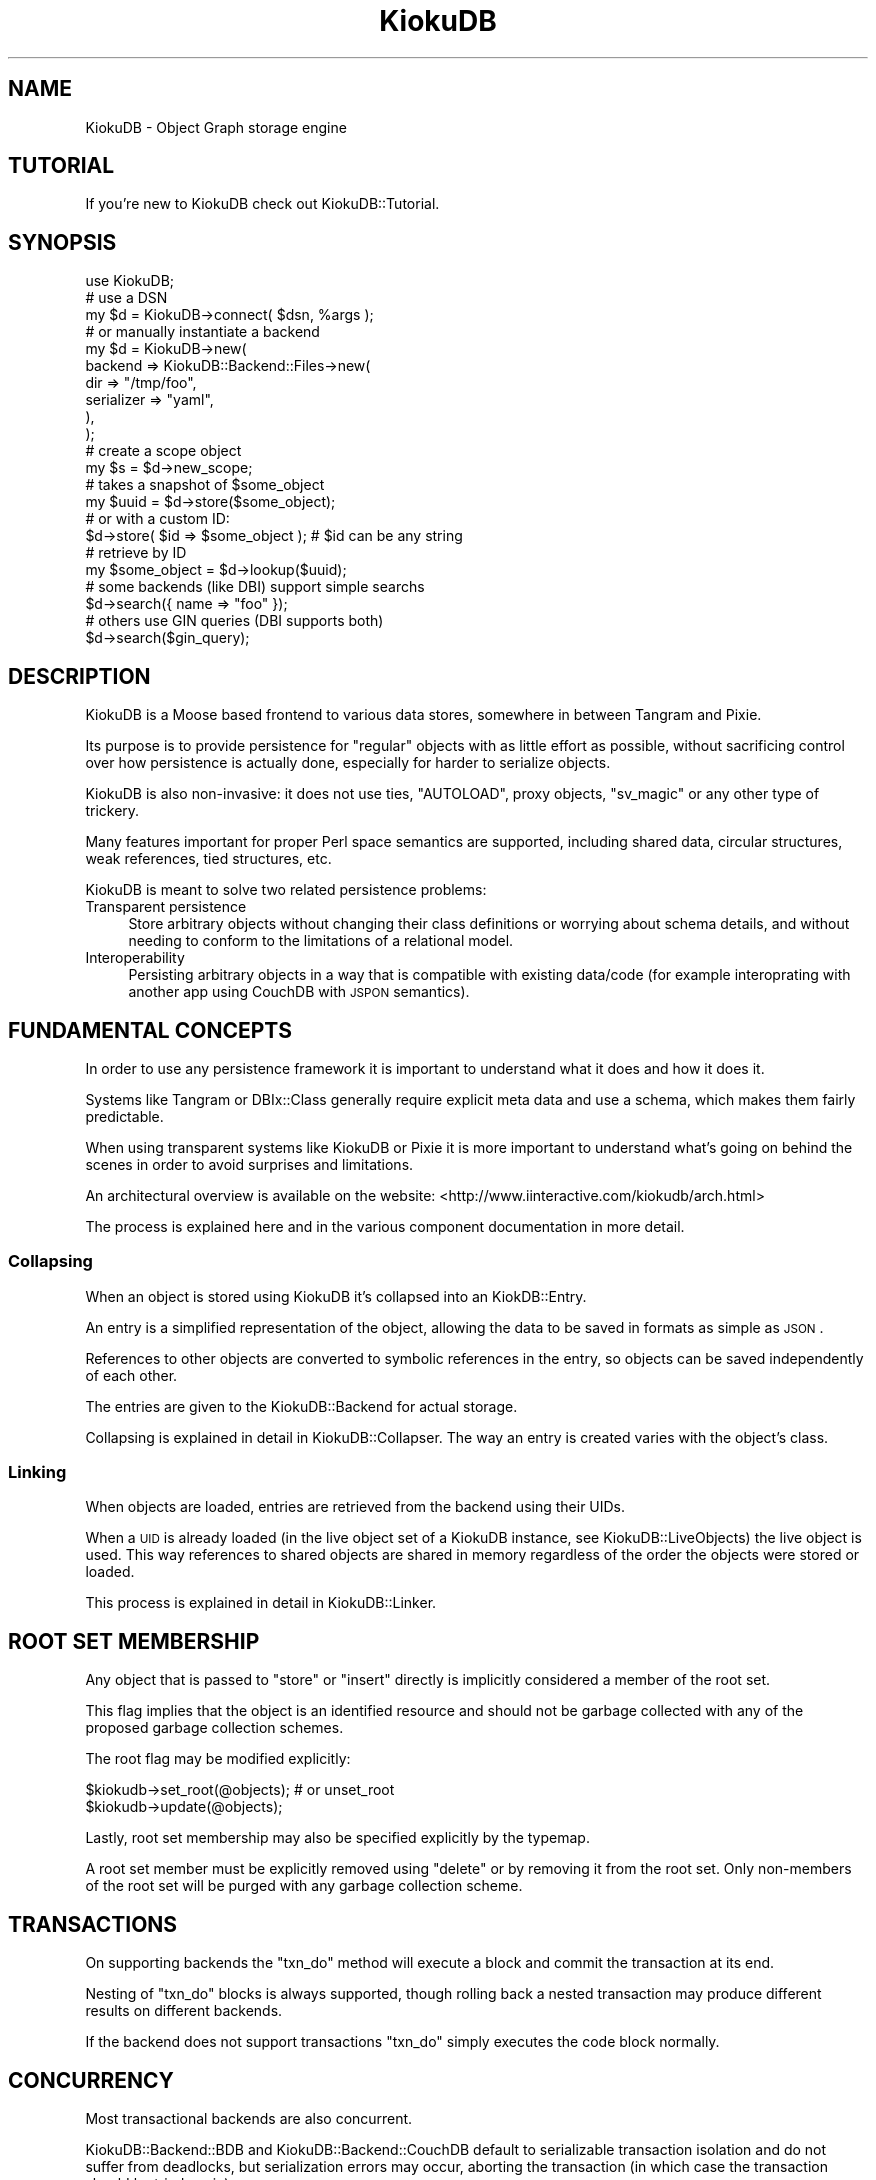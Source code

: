 .\" Automatically generated by Pod::Man 2.22 (Pod::Simple 3.10)
.\"
.\" Standard preamble:
.\" ========================================================================
.de Sp \" Vertical space (when we can't use .PP)
.if t .sp .5v
.if n .sp
..
.de Vb \" Begin verbatim text
.ft CW
.nf
.ne \\$1
..
.de Ve \" End verbatim text
.ft R
.fi
..
.\" Set up some character translations and predefined strings.  \*(-- will
.\" give an unbreakable dash, \*(PI will give pi, \*(L" will give a left
.\" double quote, and \*(R" will give a right double quote.  \*(C+ will
.\" give a nicer C++.  Capital omega is used to do unbreakable dashes and
.\" therefore won't be available.  \*(C` and \*(C' expand to `' in nroff,
.\" nothing in troff, for use with C<>.
.tr \(*W-
.ds C+ C\v'-.1v'\h'-1p'\s-2+\h'-1p'+\s0\v'.1v'\h'-1p'
.ie n \{\
.    ds -- \(*W-
.    ds PI pi
.    if (\n(.H=4u)&(1m=24u) .ds -- \(*W\h'-12u'\(*W\h'-12u'-\" diablo 10 pitch
.    if (\n(.H=4u)&(1m=20u) .ds -- \(*W\h'-12u'\(*W\h'-8u'-\"  diablo 12 pitch
.    ds L" ""
.    ds R" ""
.    ds C` ""
.    ds C' ""
'br\}
.el\{\
.    ds -- \|\(em\|
.    ds PI \(*p
.    ds L" ``
.    ds R" ''
'br\}
.\"
.\" Escape single quotes in literal strings from groff's Unicode transform.
.ie \n(.g .ds Aq \(aq
.el       .ds Aq '
.\"
.\" If the F register is turned on, we'll generate index entries on stderr for
.\" titles (.TH), headers (.SH), subsections (.SS), items (.Ip), and index
.\" entries marked with X<> in POD.  Of course, you'll have to process the
.\" output yourself in some meaningful fashion.
.ie \nF \{\
.    de IX
.    tm Index:\\$1\t\\n%\t"\\$2"
..
.    nr % 0
.    rr F
.\}
.el \{\
.    de IX
..
.\}
.\"
.\" Accent mark definitions (@(#)ms.acc 1.5 88/02/08 SMI; from UCB 4.2).
.\" Fear.  Run.  Save yourself.  No user-serviceable parts.
.    \" fudge factors for nroff and troff
.if n \{\
.    ds #H 0
.    ds #V .8m
.    ds #F .3m
.    ds #[ \f1
.    ds #] \fP
.\}
.if t \{\
.    ds #H ((1u-(\\\\n(.fu%2u))*.13m)
.    ds #V .6m
.    ds #F 0
.    ds #[ \&
.    ds #] \&
.\}
.    \" simple accents for nroff and troff
.if n \{\
.    ds ' \&
.    ds ` \&
.    ds ^ \&
.    ds , \&
.    ds ~ ~
.    ds /
.\}
.if t \{\
.    ds ' \\k:\h'-(\\n(.wu*8/10-\*(#H)'\'\h"|\\n:u"
.    ds ` \\k:\h'-(\\n(.wu*8/10-\*(#H)'\`\h'|\\n:u'
.    ds ^ \\k:\h'-(\\n(.wu*10/11-\*(#H)'^\h'|\\n:u'
.    ds , \\k:\h'-(\\n(.wu*8/10)',\h'|\\n:u'
.    ds ~ \\k:\h'-(\\n(.wu-\*(#H-.1m)'~\h'|\\n:u'
.    ds / \\k:\h'-(\\n(.wu*8/10-\*(#H)'\z\(sl\h'|\\n:u'
.\}
.    \" troff and (daisy-wheel) nroff accents
.ds : \\k:\h'-(\\n(.wu*8/10-\*(#H+.1m+\*(#F)'\v'-\*(#V'\z.\h'.2m+\*(#F'.\h'|\\n:u'\v'\*(#V'
.ds 8 \h'\*(#H'\(*b\h'-\*(#H'
.ds o \\k:\h'-(\\n(.wu+\w'\(de'u-\*(#H)/2u'\v'-.3n'\*(#[\z\(de\v'.3n'\h'|\\n:u'\*(#]
.ds d- \h'\*(#H'\(pd\h'-\w'~'u'\v'-.25m'\f2\(hy\fP\v'.25m'\h'-\*(#H'
.ds D- D\\k:\h'-\w'D'u'\v'-.11m'\z\(hy\v'.11m'\h'|\\n:u'
.ds th \*(#[\v'.3m'\s+1I\s-1\v'-.3m'\h'-(\w'I'u*2/3)'\s-1o\s+1\*(#]
.ds Th \*(#[\s+2I\s-2\h'-\w'I'u*3/5'\v'-.3m'o\v'.3m'\*(#]
.ds ae a\h'-(\w'a'u*4/10)'e
.ds Ae A\h'-(\w'A'u*4/10)'E
.    \" corrections for vroff
.if v .ds ~ \\k:\h'-(\\n(.wu*9/10-\*(#H)'\s-2\u~\d\s+2\h'|\\n:u'
.if v .ds ^ \\k:\h'-(\\n(.wu*10/11-\*(#H)'\v'-.4m'^\v'.4m'\h'|\\n:u'
.    \" for low resolution devices (crt and lpr)
.if \n(.H>23 .if \n(.V>19 \
\{\
.    ds : e
.    ds 8 ss
.    ds o a
.    ds d- d\h'-1'\(ga
.    ds D- D\h'-1'\(hy
.    ds th \o'bp'
.    ds Th \o'LP'
.    ds ae ae
.    ds Ae AE
.\}
.rm #[ #] #H #V #F C
.\" ========================================================================
.\"
.IX Title "KiokuDB 3"
.TH KiokuDB 3 "2010-03-21" "perl v5.10.1" "User Contributed Perl Documentation"
.\" For nroff, turn off justification.  Always turn off hyphenation; it makes
.\" way too many mistakes in technical documents.
.if n .ad l
.nh
.SH "NAME"
KiokuDB \- Object Graph storage engine
.SH "TUTORIAL"
.IX Header "TUTORIAL"
If you're new to KiokuDB check out KiokuDB::Tutorial.
.SH "SYNOPSIS"
.IX Header "SYNOPSIS"
.Vb 1
\&    use KiokuDB;
\&
\&    # use a DSN
\&    my $d = KiokuDB\->connect( $dsn, %args );
\&
\&    # or manually instantiate a backend
\&    my $d = KiokuDB\->new(
\&        backend => KiokuDB::Backend::Files\->new(
\&            dir        => "/tmp/foo",
\&            serializer => "yaml",
\&        ),
\&    );
\&
\&
\&    # create a scope object
\&    my $s = $d\->new_scope;
\&
\&
\&    # takes a snapshot of $some_object
\&    my $uuid = $d\->store($some_object);
\&
\&    # or with a custom ID:
\&    $d\->store( $id => $some_object ); # $id can be any string
\&
\&
\&    # retrieve by ID
\&    my $some_object = $d\->lookup($uuid);
\&
\&
\&
\&    # some backends (like DBI) support simple searchs
\&    $d\->search({ name => "foo" });
\&
\&
\&    # others use GIN queries (DBI supports both)
\&    $d\->search($gin_query);
.Ve
.SH "DESCRIPTION"
.IX Header "DESCRIPTION"
KiokuDB is a Moose based frontend to various data stores, somewhere in
between Tangram and Pixie.
.PP
Its purpose is to provide persistence for \*(L"regular\*(R" objects with as little
effort as possible, without sacrificing control over how persistence is
actually done, especially for harder to serialize objects.
.PP
KiokuDB is also non-invasive: it does not use ties, \f(CW\*(C`AUTOLOAD\*(C'\fR, proxy
objects, \f(CW\*(C`sv_magic\*(C'\fR or any other type of trickery.
.PP
Many features important for proper Perl space semantics are supported,
including shared data, circular structures, weak references, tied structures,
etc.
.PP
KiokuDB is meant to solve two related persistence problems:
.IP "Transparent persistence" 4
.IX Item "Transparent persistence"
Store arbitrary objects without changing their class definitions or worrying
about schema details, and without needing to conform to the limitations of
a relational model.
.IP "Interoperability" 4
.IX Item "Interoperability"
Persisting arbitrary objects in a way that is compatible with existing
data/code (for example interoprating with another app using CouchDB with \s-1JSPON\s0
semantics).
.SH "FUNDAMENTAL CONCEPTS"
.IX Header "FUNDAMENTAL CONCEPTS"
In order to use any persistence framework it is important to understand what it
does and how it does it.
.PP
Systems like Tangram or DBIx::Class generally require explicit meta data
and use a schema, which makes them fairly predictable.
.PP
When using transparent systems like KiokuDB or Pixie it is more important
to understand what's going on behind the scenes in order to avoid surprises and
limitations.
.PP
An architectural overview is available on the website:
<http://www.iinteractive.com/kiokudb/arch.html>
.PP
The process is explained here and in the various component documentation in
more detail.
.SS "Collapsing"
.IX Subsection "Collapsing"
When an object is stored using KiokuDB it's collapsed into an
KiokDB::Entry.
.PP
An entry is a simplified representation of the object, allowing the data to be
saved in formats as simple as \s-1JSON\s0.
.PP
References to other objects are converted to symbolic references in the entry,
so objects can be saved independently of each other.
.PP
The entries are given to the KiokuDB::Backend for actual storage.
.PP
Collapsing is explained in detail in KiokuDB::Collapser. The way an entry is
created varies with the object's class.
.SS "Linking"
.IX Subsection "Linking"
When objects are loaded, entries are retrieved from the backend using their
UIDs.
.PP
When a \s-1UID\s0 is already loaded (in the live object set of a KiokuDB instance,
see KiokuDB::LiveObjects) the live object is used. This way references to
shared objects are shared in memory regardless of the order the objects were
stored or loaded.
.PP
This process is explained in detail in KiokuDB::Linker.
.SH "ROOT SET MEMBERSHIP"
.IX Header "ROOT SET MEMBERSHIP"
Any object that is passed to \f(CW\*(C`store\*(C'\fR or \f(CW\*(C`insert\*(C'\fR directly is implicitly
considered a member of the root set.
.PP
This flag implies that the object is an identified resource and should not be
garbage collected with any of the proposed garbage collection schemes.
.PP
The root flag may be modified explicitly:
.PP
.Vb 1
\&    $kiokudb\->set_root(@objects); # or unset_root
\&
\&    $kiokudb\->update(@objects);
.Ve
.PP
Lastly, root set membership may also be specified explicitly by the typemap.
.PP
A root set member must be explicitly removed using \f(CW\*(C`delete\*(C'\fR or by
removing it from the root set. Only non-members of the root set will be
purged with any garbage collection scheme.
.SH "TRANSACTIONS"
.IX Header "TRANSACTIONS"
On supporting backends the \f(CW\*(C`txn_do\*(C'\fR method will execute a block and commit the
transaction at its end.
.PP
Nesting of \f(CW\*(C`txn_do\*(C'\fR blocks is always supported, though rolling back a nested
transaction may produce different results on different backends.
.PP
If the backend does not support transactions \f(CW\*(C`txn_do\*(C'\fR simply executes the code
block normally.
.SH "CONCURRENCY"
.IX Header "CONCURRENCY"
Most transactional backends are also concurrent.
.PP
KiokuDB::Backend::BDB and KiokuDB::Backend::CouchDB default to
serializable transaction isolation and do not suffer from deadlocks, but
serialization errors may occur, aborting the transaction (in which case the
transaction should be tried again).
.PP
KiokuDB::Backend::Files provides good concurrency support but will only
detect deadlocks on platforms which return \f(CW\*(C`EDEADLK\*(C'\fR from \f(CW\*(C`flock\*(C'\fR.
Directory::Transactional may provide alternative mechanisms in the future.
.PP
Concurrency support in KiokuDB::Backend::DBI depends on the database. SQLite
defaults to serializable transaction isolation out of the box, wheras MySQL and
PostgreSQL default to read committed.
.PP
Depending on your application read committed isolation may be sufficient, but
due to the graph structure nature of the data repeatable reads or serializable
level isolation is highly reccomended. Read committed isolation generally works
well when each row in the database is more or less independent of others, and
various constraints ensure integrity. Unfortunately this is not the case with
the graph layout.
.PP
To enable stronger isolation guarantees see
\&\*(L"Transactions\*(R" in KiokuDB::Backend::DBI for per-database pointers.
.SH "ATTRIBUTES"
.IX Header "ATTRIBUTES"
KiokuDB uses a number of delegates which do the actual work.
.PP
Of these only \f(CW\*(C`backend\*(C'\fR is required, the rest have default definitions.
.PP
Additional attributes that are not commonly used are listed in \*(L"\s-1INTERNAL\s0
\&\s-1ATTRIBUTES\s0\*(R".
.IP "backend" 4
.IX Item "backend"
This attribute is required.
.Sp
This must be an object that does KiokuDB::Backend.
.Sp
The backend handles storage and retrieval of entries.
.IP "typemap" 4
.IX Item "typemap"
This is an instance KiokuDB::TypeMap.
.Sp
The typemap contains entries which control how KiokuDB::Collapser and
KiokuDB::Linker handle different types of objects.
.IP "allow_classes" 4
.IX Item "allow_classes"
An array references of extra classes to allow.
.Sp
Objects blessed into these classes will be collapsed using
KiokuDB::TypeMap::Entry:Naive.
.IP "allow_bases" 4
.IX Item "allow_bases"
An array references of extra base classes to allow.
.Sp
Objects derived from these classes will be collapsed using
KiokuDB::TypeMap::Entry:Naive.
.IP "allow_class_builders" 4
.IX Item "allow_class_builders"
If true adds KiokuDB::TypeMap::ClassBuilders to the merged typemap.
.Sp
It's possible to provide a hash reference of options to give to
\&\*(L"new\*(R" in KiokuDB::TypeMap::ClassBuilders.
.IP "check_class_versions" 4
.IX Item "check_class_versions"
Controls whether or not the class versions of objects are checked on load.
.Sp
Defaults to true.
.IP "class_version_table" 4
.IX Item "class_version_table"
A table of classes and versions that is passed to the default typemap entry for
Moose/Class::MOP objects.
.Sp
When a class version has changed between the time that an object was stored and
the time it's being retrieved, the data must be converted.
.Sp
See KiokuDB::TypeMap::Entry::MOP for more details.
.SH "METHODS"
.IX Header "METHODS"
.ie n .IP "connect $dsn, %args" 4
.el .IP "connect \f(CW$dsn\fR, \f(CW%args\fR" 4
.IX Item "connect $dsn, %args"
\&\s-1DWIM\s0 wrapper for \f(CW\*(C`new\*(C'\fR.
.Sp
\&\f(CW$dsn\fR represents some sort of backend (much like \s-1DBI\s0 dsns map to DBDs).
.Sp
An example \s-1DSN\s0 is:
.Sp
.Vb 1
\&    my $dir = KiokuDB\->connect("bdb:dir=path/to/data/");
.Ve
.Sp
The backend moniker name is extracted by splitting on the colon. The rest of
the string is passed to \f(CW\*(C`new_from_dsn\*(C'\fR, which is documented in more detail in
KiokuDB::Backend.
.Sp
Typically \s-1DSN\s0 arguments are separated by \f(CW\*(C`;\*(C'\fR, with \f(CW\*(C`=\*(C'\fR separating keys and
values. Arguments with no value are assumed to denote boolean truth (e.g.
\&\f(CW\*(C`jspon:dir=foo;pretty\*(C'\fR means \f(CW\*(C`dir => "foo", pretty => 1\*(C'\fR). However, a
backend may override the default parsing, so this is not guaranteed.
.Sp
Extra arguments are passed both to the backend constructor, and the \f(CW\*(C`KiokuDB\*(C'\fR
constructor.
.Sp
Note that if you need a typemap you still need to pass it in:
.Sp
.Vb 1
\&    KiokuDB\->connect( $dsn, typemap => $typemap );
.Ve
.Sp
The \s-1DSN\s0 can also be a valid \s-1JSON\s0 string taking one of the following forms:
.Sp
.Vb 1
\&    dsn => \*(Aq["dbi:SQLite:foo",{"schema":"MyApp::DB"}]\*(Aq
\&
\&    dsn => \*(Aq{"dsn":"dbi:SQLite:foo","schema":"MyApp::DB"}\*(Aq
.Ve
.Sp
This allows more complicated arguments to be specified accurately, or arbitrary
options to be specified when the backend has nonstandard \s-1DSN\s0 parsing (for
instance KiokuDB::Backend::DBI simply passes the string to \s-1DBI\s0, so this
is necessary in order to specify options on the command line).
.ie n .IP "configure $config_file, %args" 4
.el .IP "configure \f(CW$config_file\fR, \f(CW%args\fR" 4
.IX Item "configure $config_file, %args"
\&\s-1TODO\s0
.ie n .IP "new %args" 4
.el .IP "new \f(CW%args\fR" 4
.IX Item "new %args"
Creates a new directory object.
.Sp
See \*(L"\s-1ATTRIBUTES\s0\*(R"
.IP "new_scope" 4
.IX Item "new_scope"
Creates a new object scope. Handled by \f(CW\*(C`live_objects\*(C'\fR.
.Sp
The object scope artificially bumps up the reference count of objects to ensure
that they live at least as long as the scope does.
.Sp
This ensures that weak references aren't deleted prematurely, and the object
graph doesn't get corrupted without needing to create circular structures and
cleaning up leaks manually.
.ie n .IP "lookup @ids" 4
.el .IP "lookup \f(CW@ids\fR" 4
.IX Item "lookup @ids"
Fetches the objects for the specified IDs from the live object set or from
storage.
.ie n .IP "store @objects" 4
.el .IP "store \f(CW@objects\fR" 4
.IX Item "store @objects"
.PD 0
.ie n .IP "store %objects" 4
.el .IP "store \f(CW%objects\fR" 4
.IX Item "store %objects"
.ie n .IP "store_nonroot @objects" 4
.el .IP "store_nonroot \f(CW@objects\fR" 4
.IX Item "store_nonroot @objects"
.ie n .IP "store_nonroot %objects" 4
.el .IP "store_nonroot \f(CW%objects\fR" 4
.IX Item "store_nonroot %objects"
.PD
Recursively collapses \f(CW@objects\fR and inserts or updates the entries.
.Sp
This performs a full update of every reachable object from \f(CW@objects\fR,
snapshotting everything.
.Sp
Strings found in the object list are assumed to be IDs for the following objects.
.Sp
The \f(CW\*(C`nonroot\*(C'\fR variant will not mark the objects as members of the root set
(therefore they will be subject to garbage collection).
.ie n .IP "update @objects" 4
.el .IP "update \f(CW@objects\fR" 4
.IX Item "update @objects"
Performs a shallow update of \f(CW@objects\fR (referants are not updated).
.Sp
It is an error to update an object not in the database.
.ie n .IP "deep_update @objects" 4
.el .IP "deep_update \f(CW@objects\fR" 4
.IX Item "deep_update @objects"
Update \f(CW@objects\fR and all of the objects they reference. All references
objects must already be in the database.
.ie n .IP "insert @objects" 4
.el .IP "insert \f(CW@objects\fR" 4
.IX Item "insert @objects"
.PD 0
.ie n .IP "insert %objects" 4
.el .IP "insert \f(CW%objects\fR" 4
.IX Item "insert %objects"
.ie n .IP "insert_nonroot @objects" 4
.el .IP "insert_nonroot \f(CW@objects\fR" 4
.IX Item "insert_nonroot @objects"
.ie n .IP "insert_nonroot %objects" 4
.el .IP "insert_nonroot \f(CW%objects\fR" 4
.IX Item "insert_nonroot %objects"
.PD
Inserts objects to the database.
.Sp
It is an error to insert objects that are already in the database, all elements
of \f(CW@objects\fR must be new, but their referants don't have to be.
.Sp
\&\f(CW@objects\fR will be collapsed recursively, but the collapsing stops at known
objects, which will not be updated.
.Sp
The \f(CW\*(C`nonroot\*(C'\fR variant will not mark the objects as members of the root set
(therefore they will be subject to garbage collection).
.ie n .IP "delete @objects_or_ids" 4
.el .IP "delete \f(CW@objects_or_ids\fR" 4
.IX Item "delete @objects_or_ids"
Deletes the specified objects from the store.
.Sp
Note that this can cause lookup errors if the object you are deleting is
referred to by another object, because that link will be broken.
.ie n .IP "set_root @objects" 4
.el .IP "set_root \f(CW@objects\fR" 4
.IX Item "set_root @objects"
.PD 0
.ie n .IP "unset_root @objects" 4
.el .IP "unset_root \f(CW@objects\fR" 4
.IX Item "unset_root @objects"
.PD
Modify the \f(CW\*(C`root\*(C'\fR flag on the associated entries.
.Sp
\&\f(CW\*(C`update\*(C'\fR must be called for the change to take effect.
.ie n .IP "txn_do $code, %args" 4
.el .IP "txn_do \f(CW$code\fR, \f(CW%args\fR" 4
.IX Item "txn_do $code, %args"
.PD 0
.ie n .IP "txn_do %args" 4
.el .IP "txn_do \f(CW%args\fR" 4
.IX Item "txn_do %args"
.PD
Executes \f(CW$code\fR within the scope of a transaction.
.Sp
This requires that the backend supports transactions
(KiokuDB::Backend::Role::TXN).
.Sp
Transactions may be nested.
.Sp
If the \f(CW\*(C`scope\*(C'\fR argument is true an implicit call to \f(CW\*(C`new_scope\*(C'\fR will be made,
keeping the scope for the duration of the transaction.
.IP "search \e%proto" 4
.IX Item "search %proto"
.PD 0
.ie n .IP "search @args" 4
.el .IP "search \f(CW@args\fR" 4
.IX Item "search @args"
.PD
Searching requires a backend that supports querying.
.Sp
The \f(CW\*(C`\e%proto\*(C'\fR form is currently unspecified but in the future should provide a
simple but consistent way of looking up objects by attributes.
.Sp
The second form is backend specific querying, for instance
Search::GIN::Query objects passed to KiokuDB::Backend::BDB::GIN or
the generic \s-1GIN\s0 backend wrapper KiokuDB::GIN.
.IP "root_set" 4
.IX Item "root_set"
Returns a Data::Stream::Bulk of all the root objects in the database.
.IP "all_objects" 4
.IX Item "all_objects"
Returns a Data::Stream::Bulk of all the objects in the database.
.ie n .IP "grep $filter" 4
.el .IP "grep \f(CW$filter\fR" 4
.IX Item "grep $filter"
Returns a Data::Stream::Bulk of the objects in \f(CW\*(C`root_set\*(C'\fR filtered by
\&\f(CW$filter\fR.
.ie n .IP "scan $callback" 4
.el .IP "scan \f(CW$callback\fR" 4
.IX Item "scan $callback"
Iterates the root set calling \f(CW$callback\fR for each object.
.IP "object_to_id" 4
.IX Item "object_to_id"
.PD 0
.IP "objects_to_ids" 4
.IX Item "objects_to_ids"
.IP "id_to_object" 4
.IX Item "id_to_object"
.IP "ids_to_objects" 4
.IX Item "ids_to_objects"
.PD
Delegates to KiokuDB::LiveObjects
.IP "directory" 4
.IX Item "directory"
Returns \f(CW$self\fR.
.Sp
This is used when setting up KiokuDB::Role::API delegation chains. Calling
\&\f(CW\*(C`directory\*(C'\fR on any level of delegator will always return the real KiokuDB
instance no matter how deep.
.SH "GLOBALS"
.IX Header "GLOBALS"
.ie n .IP "$SERIAL_IDS" 4
.el .IP "\f(CW$SERIAL_IDS\fR" 4
.IX Item "$SERIAL_IDS"
If set at compile time, the default \s-1UUID\s0 generation role will use serial IDs,
instead of UUIDs.
.Sp
This is useful for testing, since the same IDs will be issued each run, but is
utterly broken in the face of concurrency.
.SH "INTERNAL ATTRIBUTES"
.IX Header "INTERNAL ATTRIBUTES"
These attributes are documented for completeness and should typically not be
needed.
.IP "collapser" 4
.IX Item "collapser"
KiokuDB::Collapser
.Sp
The collapser prepares objects for storage, by creating KiokDB::Entry
objects to pass to the backend.
.IP "linker" 4
.IX Item "linker"
KiokuDB::Linker
.Sp
The linker links entries into functioning instances, loading necessary
dependencies from the backend.
.IP "live_objects" 4
.IX Item "live_objects"
KiokuDB::LiveObjects
.Sp
The live object set keeps track of objects and entries for the linker and the
resolver.
.Sp
It also creates scope objects that help ensure objects don't garbage collect
too early (\*(L"new_scope\*(R" in KiokuDB::LiveObjects, KiokuDB::LiveObjects::Scope),
and transaction scope objects used by \f(CW\*(C`txn_do\*(C'\fR
(KiokuDB::LiveObjects::TXNScope).
.IP "typemap_resolver" 4
.IX Item "typemap_resolver"
An instance of KiokuDB::TypeMap::Resolver. Handles actual lookup and
compilation of typemap entries, using the user typemap.
.SH "SEE ALSO"
.IX Header "SEE ALSO"
.SS "Prior Art on the \s-1CPAN\s0"
.IX Subsection "Prior Art on the CPAN"
.IP "Pixie" 4
.IX Item "Pixie"
.PD 0
.IP "DBM::Deep" 4
.IX Item "DBM::Deep"
.IP "\s-1OOPS\s0" 4
.IX Item "OOPS"
.IP "Tangram" 4
.IX Item "Tangram"
.IP "DBIx::Class" 4
.IX Item "DBIx::Class"
.PD
Polymorphic retrieval is possible with DBIx::Class::DynamicSubclass
.IP "Fey::ORM" 4
.IX Item "Fey::ORM"
.PD 0
.IP "MooseX::Storage" 4
.IX Item "MooseX::Storage"
.PD
.SH "VERSION CONTROL"
.IX Header "VERSION CONTROL"
KiokuDB is maintained using Git. Information about the repository is available
on <http://www.iinteractive.com/kiokudb/>
.SH "AUTHOR"
.IX Header "AUTHOR"
Yuval Kogman <nothingmuch@woobling.org>
.SH "COPYRIGHT"
.IX Header "COPYRIGHT"
.Vb 3
\&    Copyright (c) 2008, 2009 Yuval Kogman, Infinity Interactive. All
\&    rights reserved This program is free software; you can redistribute
\&    it and/or modify it under the same terms as Perl itself.
.Ve
